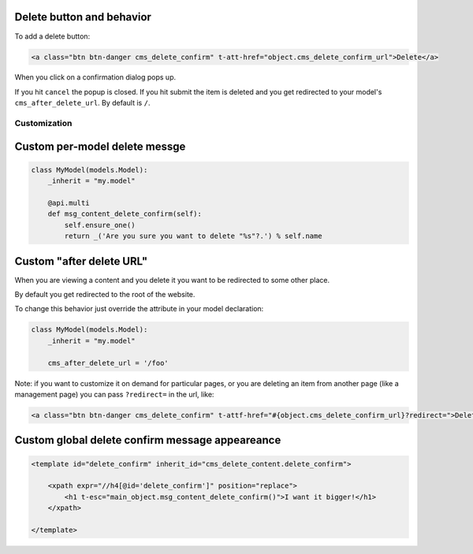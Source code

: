 Delete button and behavior
~~~~~~~~~~~~~~~~~~~~~~~~~~

To add a delete button:

.. code:: html

    <a class="btn btn-danger cms_delete_confirm" t-att-href="object.cms_delete_confirm_url">Delete</a>

When you click on a confirmation dialog pops up.

If you hit ``cancel`` the popup is closed. If you hit submit the item is
deleted and you get redirected to your model's ``cms_after_delete_url``.
By default is ``/``.

Customization
-------------

Custom per-model delete messge
~~~~~~~~~~~~~~~~~~~~~~~~~~~~~~

.. code:: python

    class MyModel(models.Model):
        _inherit = "my.model"

        @api.multi
        def msg_content_delete_confirm(self):
            self.ensure_one()
            return _('Are you sure you want to delete "%s"?.') % self.name

Custom "after delete URL"
~~~~~~~~~~~~~~~~~~~~~~~~~

When you are viewing a content and you delete it you want to be
redirected to some other place.

By default you get redirected to the root of the website.

To change this behavior just override the attribute in your model
declaration:

.. code:: python

    class MyModel(models.Model):
        _inherit = "my.model"

        cms_after_delete_url = '/foo'

Note: if you want to customize it on demand for particular pages, or you
are deleting an item from another page (like a management page) you can
pass ``?redirect=`` in the url, like:

.. code:: html

    <a class="btn btn-danger cms_delete_confirm" t-attf-href="#{object.cms_delete_confirm_url}?redirect=">Delete</a>

Custom global delete confirm message appeareance
~~~~~~~~~~~~~~~~~~~~~~~~~~~~~~~~~~~~~~~~~~~~~~~~

.. code:: xml

    <template id="delete_confirm" inherit_id="cms_delete_content.delete_confirm">

        <xpath expr="//h4[@id='delete_confirm']" position="replace">
            <h1 t-esc="main_object.msg_content_delete_confirm()">I want it bigger!</h1>
        </xpath>

    </template>
